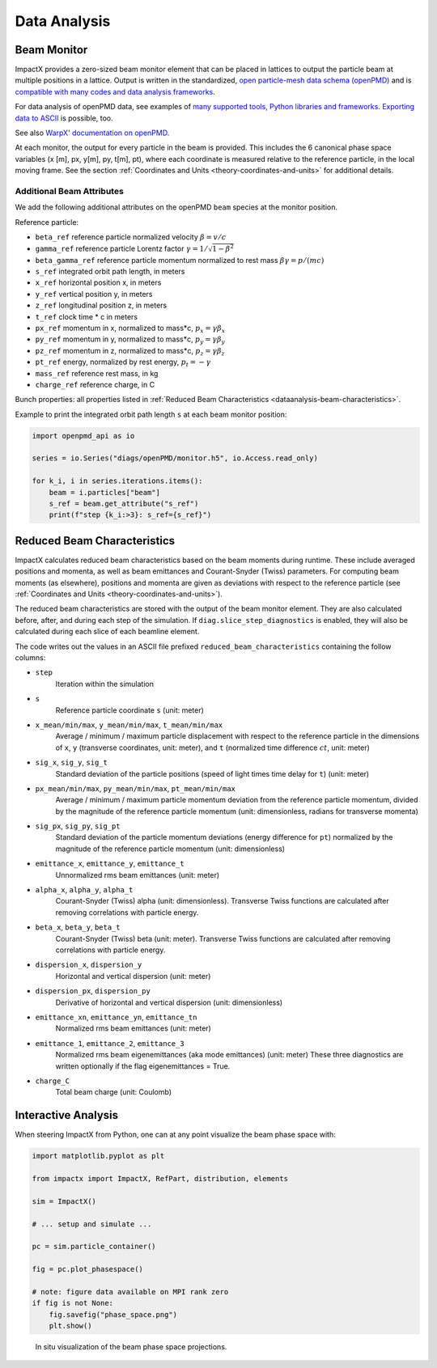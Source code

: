 .. _dataanalysis:

Data Analysis
=============

.. _dataanalysis-monitor:

Beam Monitor
------------

ImpactX provides a zero-sized beam monitor element that can be placed in lattices to output the particle beam at multiple positions in a lattice.
Output is written in the standardized, `open particle-mesh data schema (openPMD) <https://www.openPMD.org>`__ and is `compatible with many codes and data analysis frameworks <https://github.com/openPMD/openPMD-projects>`__.

For data analysis of openPMD data, see examples of `many supported tools, Python libraries and frameworks <https://openpmd-api.readthedocs.io/en/latest/analysis/viewer.html>`__.
`Exporting data to ASCII <https://openpmd-api.readthedocs.io/en/latest/analysis/pandas.html#openpmd-to-ascii>`__ is possible, too.

See also `WarpX' documentation on openPMD <https://warpx.readthedocs.io/en/latest/dataanalysis/formats.html>`__.

At each monitor, the output for every particle in the beam is provided.
This includes the 6 canonical phase space variables (x [m], px, y[m], py, t[m], pt), where each coordinate is measured relative to the reference particle, in the local moving frame.
See the section :ref:`Coordinates and Units <theory-coordinates-and-units>` for additional details.

.. _dataanalysis-monitor-refparticle:

Additional Beam Attributes
""""""""""""""""""""""""""

We add the following additional attributes on the openPMD ``beam`` species at the monitor position.

Reference particle:

* ``beta_ref`` reference particle normalized velocity :math:`\beta = v/c`
* ``gamma_ref`` reference particle Lorentz factor :math:`\gamma = 1/\sqrt{1-\beta^2}`
* ``beta_gamma_ref`` reference particle momentum normalized to rest mass :math:`\beta\gamma = p/(mc)`
* ``s_ref`` integrated orbit path length, in meters
* ``x_ref`` horizontal position x, in meters
* ``y_ref`` vertical position y, in meters
* ``z_ref`` longitudinal position z, in meters
* ``t_ref`` clock time * c in meters
* ``px_ref`` momentum in x, normalized to mass*c, :math:`p_x = \gamma \beta_x`
* ``py_ref`` momentum in y, normalized to mass*c, :math:`p_y = \gamma \beta_y`
* ``pz_ref`` momentum in z, normalized to mass*c, :math:`p_z = \gamma \beta_z`
* ``pt_ref`` energy, normalized by rest energy, :math:`p_t = -\gamma`
* ``mass_ref`` reference rest mass, in kg
* ``charge_ref`` reference charge, in C

Bunch properties: all properties listed in :ref:`Reduced Beam Characteristics <dataanalysis-beam-characteristics>`.

Example to print the integrated orbit path length ``s`` at each beam monitor position:

.. code-block:: python

   import openpmd_api as io

   series = io.Series("diags/openPMD/monitor.h5", io.Access.read_only)

   for k_i, i in series.iterations.items():
       beam = i.particles["beam"]
       s_ref = beam.get_attribute("s_ref")
       print(f"step {k_i:>3}: s_ref={s_ref}")


.. _dataanalysis-beam-characteristics:

Reduced Beam Characteristics
----------------------------

ImpactX calculates reduced beam characteristics based on the beam moments during runtime.
These include averaged positions and momenta, as well as beam emittances and Courant-Snyder (Twiss) parameters.
For computing beam moments (as elsewhere), positions and momenta are given as deviations with respect to the reference particle (see :ref:`Coordinates and Units <theory-coordinates-and-units>`).

The reduced beam characteristics are stored with the output of the beam monitor element.
They are also calculated before, after, and during each step of the simulation.
If ``diag.slice_step_diagnostics`` is enabled, they will also be calculated during each slice of each beamline element.

The code writes out the values in an ASCII file prefixed ``reduced_beam_characteristics`` containing the follow columns:

* ``step``
    Iteration within the simulation
* ``s``
    Reference particle coordinate ``s`` (unit: meter)
* ``x_mean/min/max``, ``y_mean/min/max``, ``t_mean/min/max``
    Average / minimum / maximum particle displacement with respect to the reference particle in the dimensions of ``x``, ``y`` (transverse coordinates, unit: meter), and ``t`` (normalized time difference :math:`ct`, unit: meter)
* ``sig_x``, ``sig_y``, ``sig_t``
    Standard deviation of the particle positions (speed of light times time delay for ``t``) (unit: meter)
* ``px_mean/min/max``, ``py_mean/min/max``, ``pt_mean/min/max``
    Average / minimum / maximum particle momentum deviation from the reference particle momentum, divided by the magnitude of the reference particle momentum (unit: dimensionless, radians for transverse momenta)
* ``sig_px``, ``sig_py``, ``sig_pt``
    Standard deviation of the particle momentum deviations (energy difference for ``pt``) normalized by the magnitude of the reference particle momentum (unit: dimensionless)
* ``emittance_x``, ``emittance_y``, ``emittance_t``
    Unnormalized rms beam emittances (unit: meter)
* ``alpha_x``, ``alpha_y``, ``alpha_t``
    Courant-Snyder (Twiss) alpha (unit: dimensionless).  Transverse Twiss functions are calculated after removing correlations with particle energy.
* ``beta_x``, ``beta_y``, ``beta_t``
    Courant-Snyder (Twiss) beta (unit: meter).  Transverse Twiss functions are calculated after removing correlations with particle energy.
* ``dispersion_x``, ``dispersion_y``
    Horizontal and vertical dispersion (unit: meter)
* ``dispersion_px``, ``dispersion_py``
    Derivative of horizontal and vertical dispersion (unit: dimensionless)
* ``emittance_xn``, ``emittance_yn``, ``emittance_tn``
    Normalized rms beam emittances (unit: meter)
* ``emittance_1``, ``emittance_2``, ``emittance_3``
    Normalized rms beam eigenemittances (aka mode emittances) (unit: meter)
    These three diagnostics are written optionally if the flag eigenemittances = True.
* ``charge_C``
    Total beam charge (unit: Coulomb)


.. _dataanalysis-plot:

Interactive Analysis
--------------------

When steering ImpactX from Python, one can at any point visualize the beam phase space with:

.. code-block:: python

   import matplotlib.pyplot as plt

   from impactx import ImpactX, RefPart, distribution, elements

   sim = ImpactX()

   # ... setup and simulate ...

   pc = sim.particle_container()

   fig = pc.plot_phasespace()

   # note: figure data available on MPI rank zero
   if fig is not None:
       fig.savefig("phase_space.png")
       plt.show()

.. figure:: https://user-images.githubusercontent.com/1353258/295041638-8410ba76-9bd2-4dae-9810-5ec9f33dd372.png
   :alt: In situ visualization of the beam phase space projections.

   In situ visualization of the beam phase space projections.
